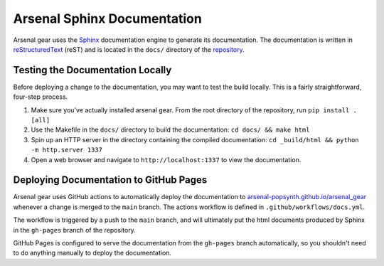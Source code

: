 Arsenal Sphinx Documentation
============================
Arsenal gear uses the `Sphinx <http://sphinx-doc.org/>`_ documentation engine
to generate its documentation. The documentation is written in `reStructuredText
<http://docutils.sourceforge.net/rst.html>`_ (reST) and is located in the
``docs/`` directory of the `repository <https://github.com/arsenal-popsynth/arsenal_gear>`_. 

Testing the Documentation Locally
---------------------------------

Before deploying a change to the documentation, you may want to test the build
locally. This is a fairly straightforward, four-step process.

1. Make sure you've actually installed arsenal gear.  From the root directory of the repository, run ``pip install .[all]``
2. Use the Makefile in the ``docs/`` directory to build the documentation: ``cd docs/ && make html`` 
3. Spin up an HTTP server in the directory containing the compiled documentation: ``cd _build/html && python -m http.server 1337`` 
4. Open a web browser and navigate to ``http://localhost:1337`` to view the documentation.

Deploying Documentation to GitHub Pages
---------------------------------------

Arsenal gear uses GitHub actions to automatically deploy the documentation to `arsenal-popsynth.github.io/arsenal_gear <https://arsenal-popsynth.github.io/arsenal_gear>`_ whenever a change is merged to the ``main`` branch.
The actions workflow is defined in ``.github/workflows/docs.yml``. 

The workflow is triggered by a push to the ``main`` branch, and will ultimately put the html documents produced by Sphinx in the ``gh-pages`` branch of the repository. 

GitHub Pages is configured to serve the documentation from the ``gh-pages`` branch automatically, so you shouldn't need to do anything manually to deploy the documentation.
